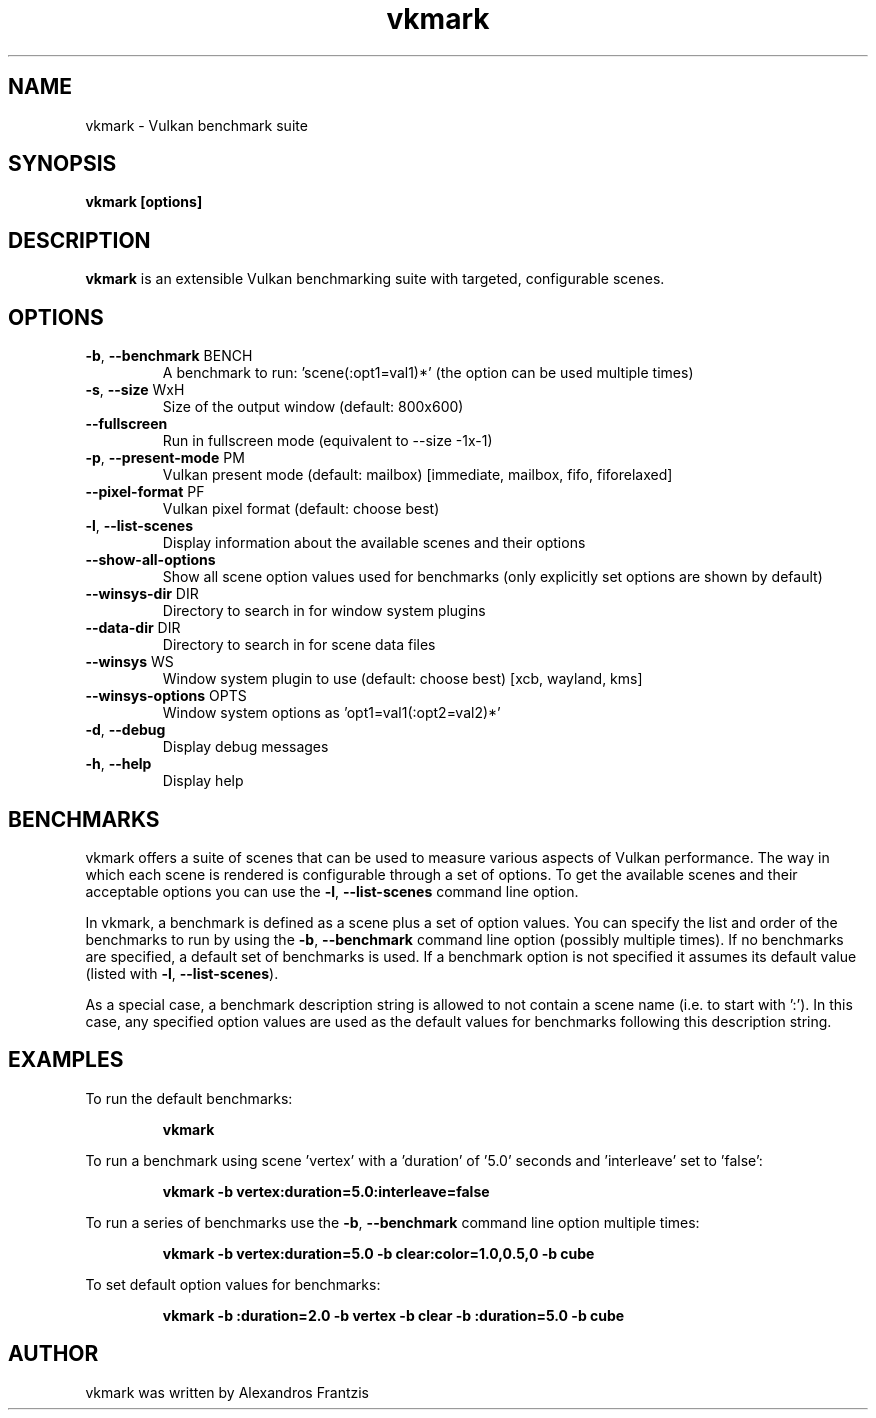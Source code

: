 .TH vkmark "1" "July 2017" "vkmark 2017.07"
.SH NAME
vkmark \- Vulkan benchmark suite
.SH SYNOPSIS
.B vkmark [options]
.SH DESCRIPTION
\fBvkmark\fP is an extensible Vulkan benchmarking suite with targeted,
configurable scenes.
.SH OPTIONS
.TP
\fB\-b\fR, \fB\-\-benchmark\fR BENCH
A benchmark to run: 'scene(:opt1=val1)*'
(the option can be used multiple times)
.TP
\fB\-s\fR, \fB\-\-size\fR WxH
Size of the output window (default: 800x600)
.TP
\fB\-\-fullscreen\fR
Run in fullscreen mode (equivalent to --size -1x-1)
.TP
\fB\-p\fR, \fB\-\-present-mode\fR PM
Vulkan present mode (default: mailbox)
[immediate, mailbox, fifo, fiforelaxed]
.TP
\fB\-\-pixel-format\fR PF
Vulkan pixel format (default: choose best)
.TP
\fB\-l\fR, \fB\-\-list\-scenes\fR
Display information about the available scenes
and their options
.TP
\fB\-\-show-all-options\fR
Show all scene option values used for benchmarks
(only explicitly set options are shown by default)
.TP
\fB\-\-winsys-dir\fR DIR
Directory to search in for window system plugins
.TP
\fB\-\-data-dir\fR DIR
Directory to search in for scene data files
.TP
\fB\-\-winsys\fR WS
Window system plugin to use (default: choose best)
[xcb, wayland, kms]
.TP
\fB\-\-winsys-options\fR OPTS
Window system options as 'opt1=val1(:opt2=val2)*'
.TP
\fB\-d\fR, \fB\-\-debug\fR
Display debug messages
.TP
\fB\-h\fR, \fB\-\-help\fR
Display help
.SH BENCHMARKS
vkmark offers a suite of scenes that can be used to measure various aspects
of Vulkan performance. The way in which each scene is rendered is
configurable through a set of options. To get the available scenes and their
acceptable options you can use the \fB\-l\fR, \fB\-\-list\-scenes\fR command
line option.

In vkmark, a benchmark is defined as a scene plus a set of option values.
You can specify the list and order of the benchmarks to run by using the
\fB\-b\fR, \fB\-\-benchmark\fR command line option (possibly multiple times).
If no benchmarks are specified, a default set of benchmarks is used. If a
benchmark option is not specified it assumes its default value (listed with
\fB\-l\fR, \fB\-\-list\-scenes\fR).

As a special case, a benchmark description string is allowed to not contain a
scene name (i.e. to start with ':'). In this case, any specified option values
are used as the default values for benchmarks following this description
string.

.SH EXAMPLES
To run the default benchmarks:
.PP
.RS
\fBvkmark\fR
.RE
.PP
To run a benchmark using scene 'vertex' with a 'duration' of '5.0' seconds
and 'interleave' set to 'false':
.PP
.RS
\fBvkmark -b vertex:duration=5.0:interleave=false\fR
.RE
.PP
To run a series of benchmarks use the \fB\-b\fR, \fB\-\-benchmark\fR command
line option multiple times:
.PP
.RS
\fBvkmark -b vertex:duration=5.0 -b clear:color=1.0,0.5,0 -b cube\fR
.RE
.PP
To set default option values for benchmarks:
.PP
.RS
\fBvkmark -b :duration=2.0 -b vertex -b clear -b :duration=5.0 -b cube\fR
.RE
.PP

.SH AUTHOR
vkmark was written by Alexandros Frantzis

